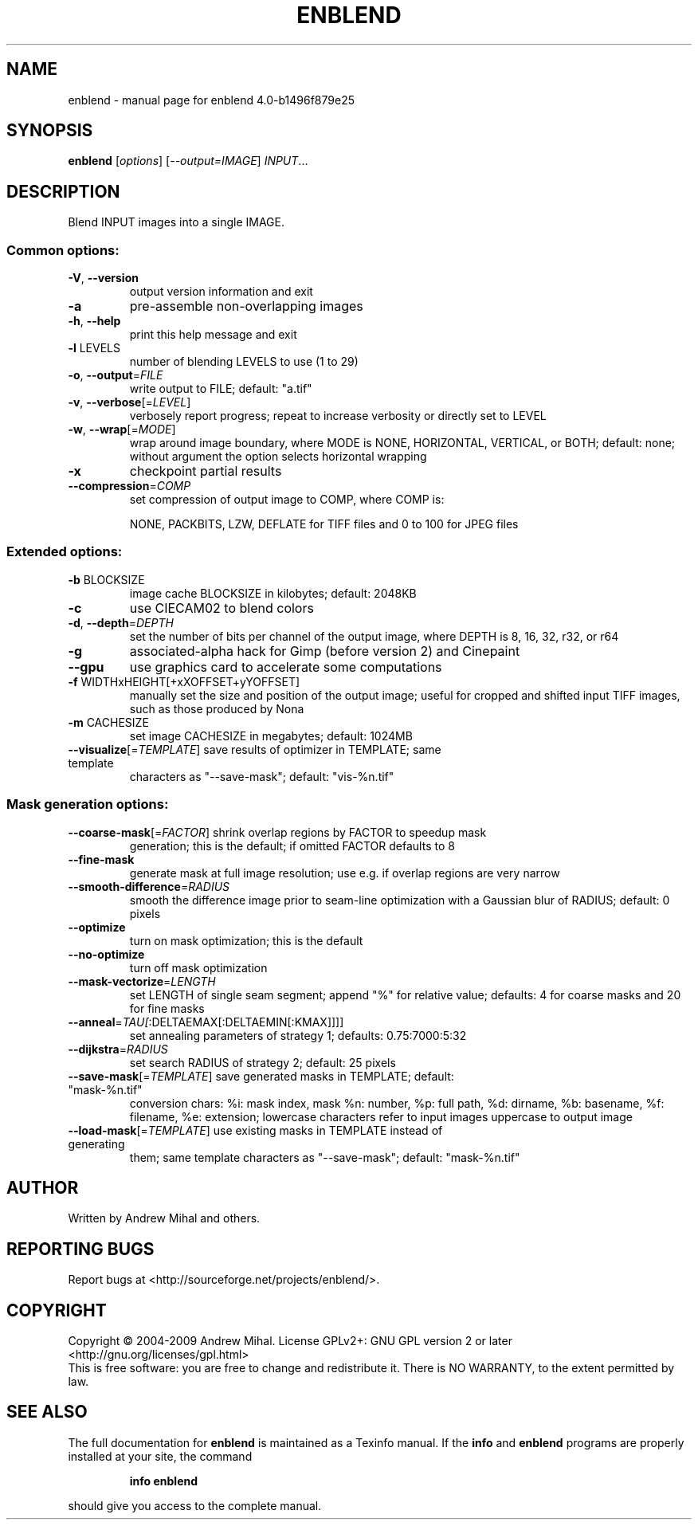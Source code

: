 .\" DO NOT MODIFY THIS FILE!  It was generated by help2man 1.36.
.TH ENBLEND "1" "September 2009" "enblend 4.0-b1496f879e25" "User Commands"
.SH NAME
enblend \- manual page for enblend 4.0-b1496f879e25
.SH SYNOPSIS
.B enblend
[\fIoptions\fR] [\fI--output=IMAGE\fR] \fIINPUT\fR...
.SH DESCRIPTION
Blend INPUT images into a single IMAGE.
.SS "Common options:"
.TP
\fB\-V\fR, \fB\-\-version\fR
output version information and exit
.TP
\fB\-a\fR
pre\-assemble non\-overlapping images
.TP
\fB\-h\fR, \fB\-\-help\fR
print this help message and exit
.TP
\fB\-l\fR LEVELS
number of blending LEVELS to use (1 to 29)
.TP
\fB\-o\fR, \fB\-\-output\fR=\fIFILE\fR
write output to FILE; default: "a.tif"
.TP
\fB\-v\fR, \fB\-\-verbose\fR[=\fILEVEL\fR]
verbosely report progress; repeat to
increase verbosity or directly set to LEVEL
.TP
\fB\-w\fR, \fB\-\-wrap\fR[=\fIMODE\fR]
wrap around image boundary, where MODE is
NONE, HORIZONTAL, VERTICAL, or BOTH; default: none;
without argument the option selects horizontal wrapping
.TP
\fB\-x\fR
checkpoint partial results
.TP
\fB\-\-compression\fR=\fICOMP\fR
set compression of output image to COMP,
where COMP is:
.IP
NONE, PACKBITS, LZW, DEFLATE for TIFF files and
0 to 100 for JPEG files
.SS "Extended options:"
.TP
\fB\-b\fR BLOCKSIZE
image cache BLOCKSIZE in kilobytes; default: 2048KB
.TP
\fB\-c\fR
use CIECAM02 to blend colors
.TP
\fB\-d\fR, \fB\-\-depth\fR=\fIDEPTH\fR
set the number of bits per channel of the output
image, where DEPTH is 8, 16, 32, r32, or r64
.TP
\fB\-g\fR
associated\-alpha hack for Gimp (before version 2)
and Cinepaint
.TP
\fB\-\-gpu\fR
use graphics card to accelerate some computations
.TP
\fB\-f\fR WIDTHxHEIGHT[+xXOFFSET+yYOFFSET]
manually set the size and position of the output
image; useful for cropped and shifted input
TIFF images, such as those produced by Nona
.TP
\fB\-m\fR CACHESIZE
set image CACHESIZE in megabytes; default: 1024MB
.TP
\fB\-\-visualize\fR[=\fITEMPLATE\fR] save results of optimizer in TEMPLATE; same template
characters as "\-\-save\-mask"; default: "vis\-%n.tif"
.SS "Mask generation options:"
.TP
\fB\-\-coarse\-mask\fR[=\fIFACTOR\fR] shrink overlap regions by FACTOR to speedup mask
generation; this is the default; if omitted FACTOR
defaults to 8
.TP
\fB\-\-fine\-mask\fR
generate mask at full image resolution; use e.g.
if overlap regions are very narrow
.TP
\fB\-\-smooth\-difference\fR=\fIRADIUS\fR
smooth the difference image prior to seam\-line
optimization with a Gaussian blur of RADIUS;
default: 0 pixels
.TP
\fB\-\-optimize\fR
turn on mask optimization; this is the default
.TP
\fB\-\-no\-optimize\fR
turn off mask optimization
.TP
\fB\-\-mask\-vectorize\fR=\fILENGTH\fR
set LENGTH of single seam segment; append "%" for
relative value; defaults: 4 for coarse masks and
20 for fine masks
.TP
\fB\-\-anneal\fR=\fITAU[\fR:DELTAEMAX[:DELTAEMIN[:KMAX]]]]
set annealing parameters of strategy 1; defaults:
0.75:7000:5:32
.TP
\fB\-\-dijkstra\fR=\fIRADIUS\fR
set search RADIUS of strategy 2; default: 25 pixels
.TP
\fB\-\-save\-mask\fR[=\fITEMPLATE\fR] save generated masks in TEMPLATE; default: "mask\-%n.tif"
conversion chars: %i: mask index, mask %n: number,
%p: full path, %d: dirname, %b: basename,
%f: filename, %e: extension; lowercase characters
refer to input images uppercase to output image
.TP
\fB\-\-load\-mask\fR[=\fITEMPLATE\fR] use existing masks in TEMPLATE instead of generating
them; same template characters as "\-\-save\-mask";
default: "mask\-%n.tif"
.SH AUTHOR
Written by Andrew Mihal and others.
.SH "REPORTING BUGS"
Report bugs at <http://sourceforge.net/projects/enblend/>.
.SH COPYRIGHT
Copyright \(co 2004-2009 Andrew Mihal.
License GPLv2+: GNU GPL version 2 or later <http://gnu.org/licenses/gpl.html>
.br
This is free software: you are free to change and redistribute it.
There is NO WARRANTY, to the extent permitted by law.
.SH "SEE ALSO"
The full documentation for
.B enblend
is maintained as a Texinfo manual.  If the
.B info
and
.B enblend
programs are properly installed at your site, the command
.IP
.B info enblend
.PP
should give you access to the complete manual.
